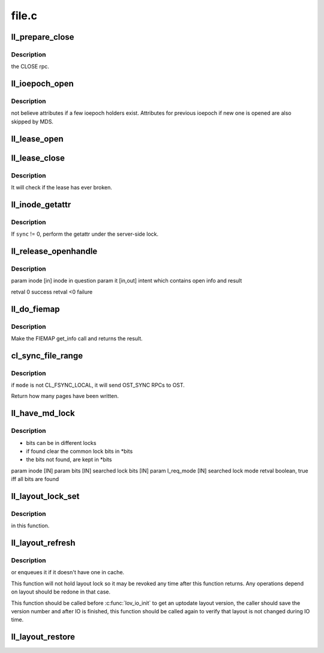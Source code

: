 .. -*- coding: utf-8; mode: rst -*-

======
file.c
======


.. _`ll_prepare_close`:

ll_prepare_close
================

.. c:function:: void ll_prepare_close (struct inode *inode, struct md_op_data *op_data, struct obd_client_handle *och)

    :param struct inode \*inode:

        *undescribed*

    :param struct md_op_data \*op_data:

        *undescribed*

    :param struct obd_client_handle \*och:

        *undescribed*



.. _`ll_prepare_close.description`:

Description
-----------

the CLOSE rpc.



.. _`ll_ioepoch_open`:

ll_ioepoch_open
===============

.. c:function:: void ll_ioepoch_open (struct ll_inode_info *lli, __u64 ioepoch)

    :param struct ll_inode_info \*lli:

        *undescribed*

    :param __u64 ioepoch:

        *undescribed*



.. _`ll_ioepoch_open.description`:

Description
-----------

not believe attributes if a few ioepoch holders exist. Attributes for
previous ioepoch if new one is opened are also skipped by MDS.



.. _`ll_lease_open`:

ll_lease_open
=============

.. c:function:: struct obd_client_handle *ll_lease_open (struct inode *inode, struct file *file, fmode_t fmode, __u64 open_flags)

    :param struct inode \*inode:

        *undescribed*

    :param struct file \*file:

        *undescribed*

    :param fmode_t fmode:

        *undescribed*

    :param __u64 open_flags:

        *undescribed*



.. _`ll_lease_close`:

ll_lease_close
==============

.. c:function:: int ll_lease_close (struct obd_client_handle *och, struct inode *inode, bool *lease_broken)

    :param struct obd_client_handle \*och:

        *undescribed*

    :param struct inode \*inode:

        *undescribed*

    :param bool \*lease_broken:

        *undescribed*



.. _`ll_lease_close.description`:

Description
-----------

It will check if the lease has ever broken.



.. _`ll_inode_getattr`:

ll_inode_getattr
================

.. c:function:: int ll_inode_getattr (struct inode *inode, struct obdo *obdo, __u64 ioepoch, int sync)

    :param struct inode \*inode:

        *undescribed*

    :param struct obdo \*obdo:

        *undescribed*

    :param __u64 ioepoch:

        *undescribed*

    :param int sync:

        *undescribed*



.. _`ll_inode_getattr.description`:

Description
-----------

If ``sync`` != 0, perform the getattr under the server-side lock.



.. _`ll_release_openhandle`:

ll_release_openhandle
=====================

.. c:function:: int ll_release_openhandle (struct inode *inode, struct lookup_intent *it)

    :param struct inode \*inode:

        *undescribed*

    :param struct lookup_intent \*it:

        *undescribed*



.. _`ll_release_openhandle.description`:

Description
-----------


\param inode  [in]     inode in question
\param it     [in,out] intent which contains open info and result

\retval 0     success
\retval <0    failure



.. _`ll_do_fiemap`:

ll_do_fiemap
============

.. c:function:: int ll_do_fiemap (struct inode *inode, struct ll_user_fiemap *fiemap, size_t num_bytes)

    :param struct inode \*inode:

        *undescribed*

    :param struct ll_user_fiemap \*fiemap:

        *undescribed*

    :param size_t num_bytes:

        *undescribed*



.. _`ll_do_fiemap.description`:

Description
-----------

Make the FIEMAP get_info call and returns the result.



.. _`cl_sync_file_range`:

cl_sync_file_range
==================

.. c:function:: int cl_sync_file_range (struct inode *inode, loff_t start, loff_t end, enum cl_fsync_mode mode, int ignore_layout)

    :param struct inode \*inode:

        *undescribed*

    :param loff_t start:

        *undescribed*

    :param loff_t end:

        *undescribed*

    :param enum cl_fsync_mode mode:

        *undescribed*

    :param int ignore_layout:

        *undescribed*



.. _`cl_sync_file_range.description`:

Description
-----------

if ``mode`` is not CL_FSYNC_LOCAL, it will send OST_SYNC RPCs to OST.

Return how many pages have been written.



.. _`ll_have_md_lock`:

ll_have_md_lock
===============

.. c:function:: int ll_have_md_lock (struct inode *inode, __u64 *bits, enum ldlm_mode l_req_mode)

    :param struct inode \*inode:

        *undescribed*

    :param __u64 \*bits:

        *undescribed*

    :param enum ldlm_mode l_req_mode:

        *undescribed*



.. _`ll_have_md_lock.description`:

Description
-----------

- bits can be in different locks
- if found clear the common lock bits in \*bits
- the bits not found, are kept in \*bits
\param inode [IN]
\param bits [IN] searched lock bits [IN]
\param l_req_mode [IN] searched lock mode
\retval boolean, true iff all bits are found



.. _`ll_layout_lock_set`:

ll_layout_lock_set
==================

.. c:function:: int ll_layout_lock_set (struct lustre_handle *lockh, enum ldlm_mode mode, struct inode *inode, __u32 *gen, bool reconf)

    :param struct lustre_handle \*lockh:

        *undescribed*

    :param enum ldlm_mode mode:

        *undescribed*

    :param struct inode \*inode:

        *undescribed*

    :param __u32 \*gen:

        *undescribed*

    :param bool reconf:

        *undescribed*



.. _`ll_layout_lock_set.description`:

Description
-----------

in this function.



.. _`ll_layout_refresh`:

ll_layout_refresh
=================

.. c:function:: int ll_layout_refresh (struct inode *inode, __u32 *gen)

    :param struct inode \*inode:

        *undescribed*

    :param __u32 \*gen:

        *undescribed*



.. _`ll_layout_refresh.description`:

Description
-----------

or enqueues it if it doesn't have one in cache.

This function will not hold layout lock so it may be revoked any time after
this function returns. Any operations depend on layout should be redone
in that case.

This function should be called before :c:func:`lov_io_init` to get an uptodate
layout version, the caller should save the version number and after IO
is finished, this function should be called again to verify that layout
is not changed during IO time.



.. _`ll_layout_restore`:

ll_layout_restore
=================

.. c:function:: int ll_layout_restore (struct inode *inode)

    :param struct inode \*inode:

        *undescribed*

